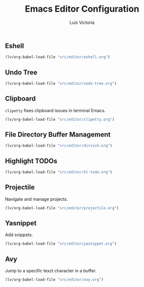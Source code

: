 #+TITLE: Emacs Editor Configuration
#+AUTHOR: Luis Victoria
#+PROPERTY: header-args :tangle yes

** Eshell
#+begin_src emacs-lisp
  (lv/org-babel-load-file "src/editor/eshell.org")
#+end_src


** Undo Tree
#+begin_src emacs-lisp
  (lv/org-babel-load-file "src/editor/undo-tree.org")
#+end_src


** Clipboard
~clipetty~ fixes clipboard issues in terminal Emacs.

#+begin_src emacs-lisp
  (lv/org-babel-load-file "src/editor/clipetty.org")
#+end_src


** File Directory Buffer Management
#+begin_src emacs-lisp
  (lv/org-babel-load-file "src/editor/dirvish.org")
#+end_src


** Highlight TODOs
#+begin_src emacs-lisp
  (lv/org-babel-load-file "src/editor/hl-todo.org")
#+end_src


** Projectile
Navigate and manage projects.

#+begin_src emacs-lisp
  (lv/org-babel-load-file "src/editor/projectile.org")
#+end_src


** Yasnippet
Add snippets.

#+begin_src emacs-lisp
  (lv/org-babel-load-file "src/editor/yasnippet.org")
#+end_src


** Avy
Jump to a specific texzt character in a buffer.

#+begin_src emacs-lisp
  (lv/org-babel-load-file "src/editor/avy.org")
#+end_src
